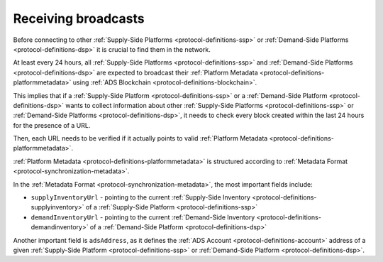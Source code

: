 .. _protocol-synchronization-receivebroadcast:

Receiving broadcasts
====================

Before connecting to other :ref:`Supply-Side Platforms <protocol-definitions-ssp>` or :ref:`Demand-Side Platforms <protocol-definitions-dsp>` 
it is crucial to find them in the network.

At least every 24 hours, all :ref:`Supply-Side Platforms <protocol-definitions-ssp>` and :ref:`Demand-Side Platforms <protocol-definitions-dsp>` 
are expected to broadcast their :ref:`Platform Metadata <protocol-definitions-platformmetadata>` using :ref:`ADS Blockchain <protocol-definitions-blockchain>`.

This implies that if a :ref:`Supply-Side Platform <protocol-definitions-ssp>` or a :ref:`Demand-Side Platform <protocol-definitions-dsp>` 
wants to collect information about other :ref:`Supply-Side Platforms <protocol-definitions-ssp>` or :ref:`Demand-Side Platforms <protocol-definitions-dsp>`, 
it needs to check every block created within the last 24 hours for the presence of a URL.

Then, each URL needs to be verified if it actually points to valid :ref:`Platform Metadata <protocol-definitions-platformmetadata>`.

:ref:`Platform Metadata <protocol-definitions-platformmetadata>` is structured according to :ref:`Metadata Format <protocol-synchronization-metadata>`.

In the :ref:`Metadata Format <protocol-synchronization-metadata>`, the most important fields include:

* ``supplyInventoryUrl`` - pointing to the current :ref:`Supply-Side Inventory <protocol-definitions-supplyinventory>` of a :ref:`Supply-Side Platform <protocol-definitions-ssp>`
* ``demandInventoryUrl`` - pointing to the current :ref:`Demand-Side Inventory <protocol-definitions-demandinventory>` of a :ref:`Demand-Side Platform <protocol-definitions-dsp>`

Another important field is ``adsAddress``, as it defines the :ref:`ADS Account <protocol-definitions-account>` address of a given 
:ref:`Supply-Side Platform <protocol-definitions-ssp>` or :ref:`Demand-Side Platform <protocol-definitions-dsp>`.
